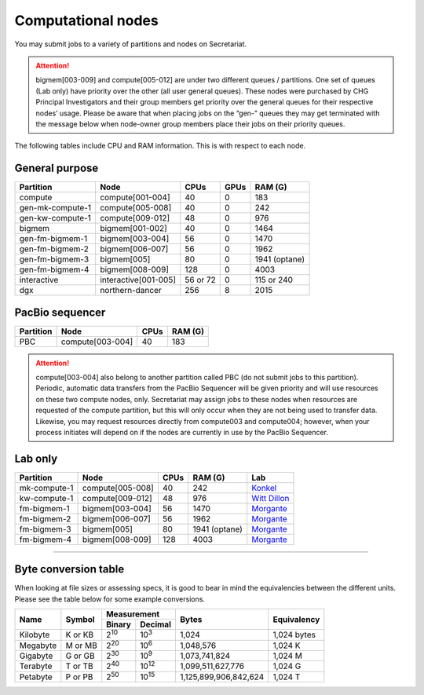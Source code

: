 Computational nodes
===================

You may submit jobs to a variety of partitions and nodes on Secretariat.

.. attention:: bigmem[003-009] and compute[005-012] are under two different queues / partitions. One set of queues (Lab only) have priority over the other (all user general queues). These nodes were purchased by CHG Principal Investigators and their group members get priority over the general queues for their respective nodes’ usage. Please be aware that when placing jobs on the “gen-” queues they may get terminated with the message below when node-owner group members place their jobs on their priority queues.

The following tables include CPU and RAM information. This is with respect to each node.

General purpose
---------------

+------------------+-----------------------+------------+---------+---------------+
| Partition        | Node                  | CPUs       | GPUs    | RAM (G)       |
+==================+=======================+============+=========+===============+
| compute          | compute[001-004]      | 40         | 0       | 183           |
+------------------+-----------------------+------------+---------+---------------+
| gen-mk-compute-1 | compute[005-008]      | 40         | 0       | 242           |
+------------------+-----------------------+------------+---------+---------------+
| gen-kw-compute-1 | compute[009-012]	   | 48         | 0	  | 976           |
+------------------+-----------------------+------------+---------+---------------+
| bigmem           | bigmem[001-002]       | 40         | 0       | 1464          |
+------------------+-----------------------+------------+---------+---------------+
| gen-fm-bigmem-1  | bigmem[003-004]       | 56         | 0       | 1470          |
+------------------+-----------------------+------------+---------+---------------+
| gen-fm-bigmem-2  | bigmem[006-007]       | 56         | 0       | 1962          |
+------------------+-----------------------+------------+---------+---------------+
| gen-fm-bigmem-3  | bigmem[005]           | 80         | 0       | 1941 (optane) |
+------------------+-----------------------+------------+---------+---------------+
| gen-fm-bigmem-4  | bigmem[008-009]       | 128        | 0	  | 4003          |
+------------------+-----------------------+------------+---------+---------------+
| interactive      | interactive[001-005]  | 56 or 72   | 0       | 115 or 240    |
+------------------+-----------------------+------------+---------+---------------+
| dgx              | northern-dancer       | 256        | 8       | 2015          |
+------------------+-----------------------+------------+---------+---------------+

PacBio sequencer
----------------

+------------------+-----------------------+-------+---------------+
| Partition        | Node                  | CPUs  | RAM (G)       |
+==================+=======================+=======+===============+
| PBC              | compute[003-004]      | 40    | 183           |
+------------------+-----------------------+-------+---------------+

.. attention:: compute[003-004] also belong to another partition called PBC (do not submit jobs to this partition). Periodic, automatic data transfers from the PacBio Sequencer will be given priority and will use resources on these two compute nodes, only. Secretariat may assign jobs to these nodes when resources are requested of the compute partition, but this will only occur when they are not being used to transfer data. Likewise, you may request resources directly from compute003 and compute004; however, when your process initiates will depend on if the nodes are currently in use by the PacBio Sequencer.

Lab only
--------

+------------------+-----------------------+-------+---------------+------------------+
| Partition        | Node                  | CPUs  | RAM (G)       | Lab              |
+==================+=======================+=======+===============+==================+
| mk-compute-1     | compute[005-008]      | 40    | 242           | `Konkel`_        |
+------------------+-----------------------+-------+---------------+------------------+
| kw-compute-1     | compute[009-012]	   | 48    | 976           | `Witt Dillon`_   |
+------------------+-----------------------+-------+---------------+------------------+
| fm-bigmem-1      | bigmem[003-004]       | 56    | 1470          | `Morgante`_      |
+------------------+-----------------------+-------+---------------+------------------+
| fm-bigmem-2      | bigmem[006-007]       | 56    | 1962          | `Morgante`_      |
+------------------+-----------------------+-------+---------------+------------------+
| fm-bigmem-3      | bigmem[005]           | 80    | 1941 (optane) | `Morgante`_      |
+------------------+-----------------------+-------+---------------+------------------+
| fm-bigmem-4	   | bigmem[008-009]       | 128   | 4003          | `Morgante`_      |
+------------------+-----------------------+-------+---------------+------------------+

__________

Byte conversion table
---------------------

When looking at file sizes or assessing specs, it is good to bear in mind the equivalencies between the different units. Please see the table below for some example conversions.

+---------------+---------------+-------------------------------+-----------------------+---------------+
| Name		| Symbol	| Measurement			| Bytes			| Equivalency	|
+		+		+---------------+---------------+			+		+
|		|		| Binary	| Decimal	|			|		|
+===============+===============+===============+===============+=======================+===============+
| Kilobyte	| K or KB	| |2^10|	| |10^3|	| 1,024			| 1,024 bytes	|
+---------------+---------------+---------------+---------------+-----------------------+---------------+
| Megabyte	| M or MB       | |2^20|        | |10^6|	| 1,048,576		| 1,024	K	|        
+---------------+---------------+---------------+---------------+-----------------------+---------------+
| Gigabyte	| G or GB       | |2^30|        | |10^9|	| 1,073,741,824		| 1,024	M	|        
+---------------+---------------+---------------+---------------+-----------------------+---------------+
| Terabyte	| T or TB       | |2^40|        | |10^12|	| 1,099,511,627,776	| 1,024	G	|        
+---------------+---------------+---------------+---------------+-----------------------+---------------+
| Petabyte	| P or PB       | |2^50|        | |10^15|	| 1,125,899,906,842,624	| 1,024	T	|        
+---------------+---------------+---------------+---------------+-----------------------+---------------+

.. |2^10| replace:: 2\ :sup:`10`
.. |2^20| replace:: 2\ :sup:`20`
.. |2^30| replace:: 2\ :sup:`30`
.. |2^40| replace:: 2\ :sup:`40`
.. |2^50| replace:: 2\ :sup:`50`

.. |10^3| replace:: 10\ :sup:`3`
.. |10^6| replace:: 10\	:sup:`6`
.. |10^9| replace:: 10\	:sup:`9`
.. |10^12| replace:: 10\ :sup:`12`
.. |10^15| replace:: 10\ :sup:`15`

.. _Konkel: https://scienceweb.clemson.edu/chg/dr-miriam-konkel
.. _Morgante: https://scienceweb.clemson.edu/chg/dr-fabio-morgante
.. _Witt Dillon: https://scienceweb.clemson.edu/chg/dr-kelsey-witt-dillon
